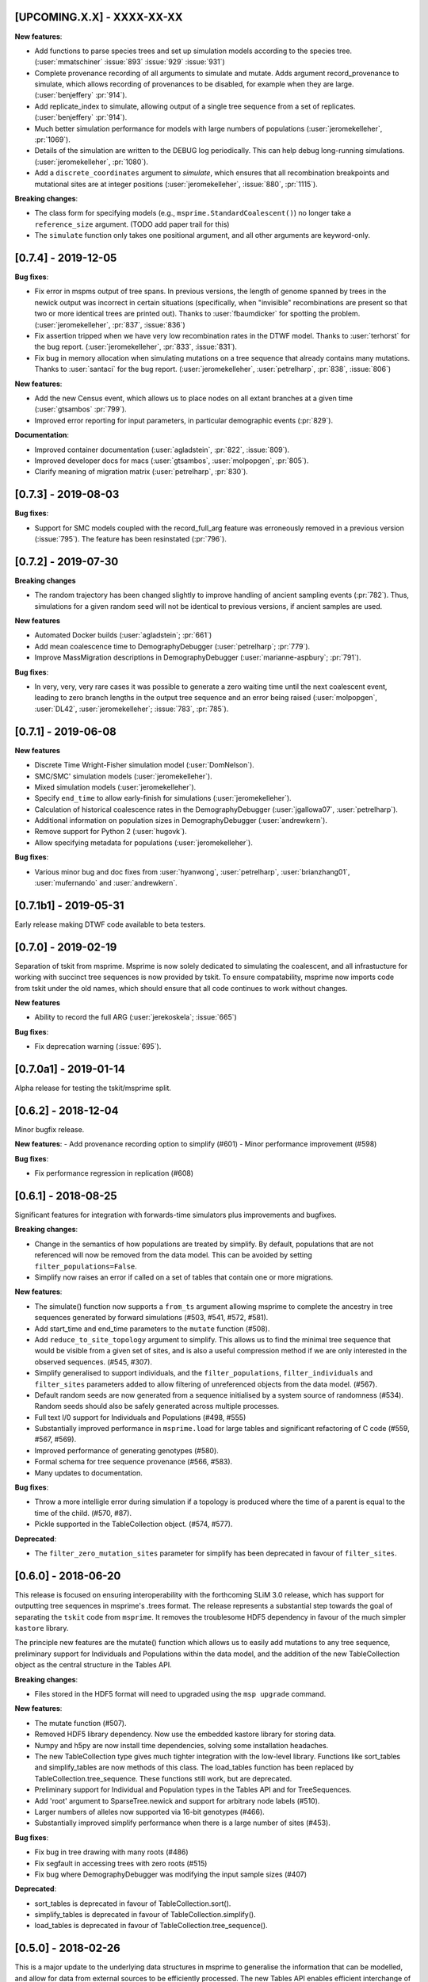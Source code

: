 ***************************
[UPCOMING.X.X] - XXXX-XX-XX
***************************

**New features**:

- Add functions to parse species trees and set up simulation models according
  to the species tree. (:user:`mmatschiner` :issue:`893` :issue:`929` :issue:`931`)

- Complete provenance recording of all arguments to simulate and mutate.
  Adds argument record_provenance to simulate, which allows recording of
  provenances to be disabled, for example when they are large.
  (:user:`benjeffery` :pr:`914`).

- Add replicate_index to simulate, allowing output of a single tree sequence
  from a set of replicates. (:user:`benjeffery` :pr:`914`).

- Much better simulation performance for models with large numbers
  of populations (:user:`jeromekelleher`, :pr:`1069`).

- Details of the simulation are written to the DEBUG log periodically.
  This can help debug long-running simulations. (:user:`jeromekelleher`,
  :pr:`1080`).

- Add a ``discrete_coordinates`` argument to `simulate`, which ensures that
  all recombination breakpoints and mutational sites are at integer positions
  (:user:`jeromekelleher`, :issue:`880`, :pr:`1115`).

**Breaking changes**:

- The class form for specifying models (e.g., ``msprime.StandardCoalescent()``)
  no longer take a ``reference_size`` argument.
  (TODO add paper trail for this)

- The ``simulate`` function only takes one positional argument, and all other
  arguments are keyword-only.


********************
[0.7.4] - 2019-12-05
********************

**Bug fixes**:

- Fix error in mspms output of tree spans. In previous versions, the length of
  genome spanned by trees in the newick output was incorrect in certain situations
  (specifically, when "invisible" recombinations are present so that two or more
  identical trees are printed out). Thanks to :user:`fbaumdicker` for spotting
  the problem. (:user:`jeromekelleher`, :pr:`837`, :issue:`836`)

- Fix assertion tripped when we have very low recombination rates in the DTWF
  model. Thanks to :user:`terhorst` for the bug report.
  (:user:`jeromekelleher`, :pr:`833`, :issue:`831`).

- Fix bug in memory allocation when simulating mutations on a tree sequence
  that already contains many mutations. Thanks to :user:`santaci` for the
  bug report. (:user:`jeromekelleher`, :user:`petrelharp`, :pr:`838`,
  :issue:`806`)

**New features**:

- Add the new Census event, which allows us to place nodes on all extant
  branches at a given time (:user:`gtsambos` :pr:`799`).

- Improved error reporting for input parameters, in particular
  demographic events (:pr:`829`).

**Documentation**:

- Improved container documentation (:user:`agladstein`, :pr:`822`, :issue:`809`).

- Improved developer docs for macs (:user:`gtsambos`, :user:`molpopgen`, :pr:`805`).

- Clarify meaning of migration matrix (:user:`petrelharp`, :pr:`830`).

********************
[0.7.3] - 2019-08-03
********************

**Bug fixes**:

- Support for SMC models coupled with the record_full_arg feature was
  erroneously removed in a previous version (:issue:`795`). The feature
  has been resinstated (:pr:`796`).

********************
[0.7.2] - 2019-07-30
********************

**Breaking changes**

- The random trajectory has been changed slightly to improve handling
  of ancient sampling events (:pr:`782`). Thus, simulations for a given
  random seed will not be identical to previous versions, if ancient
  samples are used.

**New features**

- Automated Docker builds (:user:`agladstein`; :pr:`661`)
- Add mean coalescence time to DemographyDebugger (:user:`petrelharp`; :pr:`779`).
- Improve MassMigration descriptions in DemographyDebugger
  (:user:`marianne-aspbury`; :pr:`791`).

**Bug fixes**:

- In very, very, very rare cases it was possible to generate a
  zero waiting time until the next coalescent event, leading to
  zero branch lengths in the output tree sequence and an error
  being raised (:user:`molpopgen`, :user:`DL42`, :user:`jeromekelleher`;
  :issue:`783`, :pr:`785`).

********************
[0.7.1] - 2019-06-08
********************

**New features**

- Discrete Time Wright-Fisher simulation model (:user:`DomNelson`).
- SMC/SMC' simulation models (:user:`jeromekelleher`).
- Mixed simulation models (:user:`jeromekelleher`).
- Specify ``end_time`` to allow early-finish for simulations (:user:`jeromekelleher`).
- Calculation of historical coalescence rates in the DemographyDebugger
  (:user:`jgallowa07`, :user:`petrelharp`).
- Additional information on population sizes in DemographyDebugger
  (:user:`andrewkern`).
- Remove support for Python 2 (:user:`hugovk`).
- Allow specifying metadata for populations (:user:`jeromekelleher`).

**Bug fixes**:

- Various minor bug and doc fixes from :user:`hyanwong`, :user:`petrelharp`,
  :user:`brianzhang01`, :user:`mufernando` and :user:`andrewkern`.


**********************
[0.7.1b1] - 2019-05-31
**********************

Early release making DTWF code available to beta testers.

********************
[0.7.0] - 2019-02-19
********************

Separation of tskit from msprime. Msprime is now solely dedicated to simulating
the coalescent, and all infrastucture for working with succinct tree sequences
is now provided by tskit. To ensure compatability, msprime now imports code
from tskit under the old names, which should ensure that all code continues
to work without changes.

**New features**

- Ability to record the full ARG (:user:`jerekoskela`; :issue:`665`)

**Bug fixes**:

- Fix deprecation warning (:issue:`695`).


**********************
[0.7.0a1] - 2019-01-14
**********************

Alpha release for testing the tskit/msprime split.

********************
[0.6.2] - 2018-12-04
********************

Minor bugfix release.

**New features**:
- Add provenance recording option to simplify (#601)
- Minor performance improvement (#598)

**Bug fixes**:

- Fix performance regression in replication (#608)


********************
[0.6.1] - 2018-08-25
********************

Significant features for integration with forwards-time simulators plus
improvements and bugfixes.

**Breaking changes**:

- Change in the semantics of how populations are treated by simplify. By
  default, populations that are not referenced will now be removed from the
  data model. This can be avoided by setting ``filter_populations=False``.

- Simplify now raises an error if called on a set of tables that contain
  one or more migrations.

**New features**:

- The simulate() function now supports a ``from_ts`` argument allowing
  msprime to complete the ancestry in tree sequences generated by
  forward simulations (#503, #541, #572, #581).

- Add start_time and end_time parameters to the ``mutate`` function (#508).

- Add ``reduce_to_site_topology`` argument to simplify. This allows us to
  find the minimal tree sequence that would be visible from a given set
  of sites, and is also a useful compression method if we are only interested
  in the observed sequences. (#545, #307).

- Simplify generalised to support individuals, and the ``filter_populations``,
  ``filter_individuals`` and ``filter_sites`` parameters added to allow
  filtering of unreferenced objects from the data model. (#567).

- Default random seeds are now generated from a sequence initialised by
  a system source of randomness (#534). Random seeds should also be safely generated
  across multiple processes.

- Full text I/0 support for Individuals and Populations (#498, #555)

- Substantially improved performance in ``msprime.load`` for large tables
  and significant refactoring of C code (#559, #567, #569).

- Improved performance of generating genotypes (#580).

- Formal schema for tree sequence provenance (#566, #583).

- Many updates to documentation.

**Bug fixes**:

- Throw a more intelligle error during simulation if a topology is produced
  where the time of a parent is equal to the time of the child. (#570, #87).

- Pickle supported in the TableCollection object. (#574, #577).

**Deprecated**:

- The ``filter_zero_mutation_sites`` parameter for simplify has been deprecated
  in favour of ``filter_sites``.

********************
[0.6.0] - 2018-06-20
********************

This release is focused on ensuring interoperability with the forthcoming SLiM
3.0 release, which has support for outputting tree sequences in msprime's
.trees format. The release represents a substantial step towards the goal of
separating the ``tskit`` code from ``msprime``. It removes the troublesome HDF5
dependency in favour of the much simpler ``kastore`` library.

The principle new features are the mutate() function which allows us to easily
add mutations to any tree sequence, preliminary support for Individuals and
Populations within the data model, and the addition of the new TableCollection
object as the central structure in the Tables API.

**Breaking changes**:

- Files stored in the HDF5 format will need to upgraded using the
  ``msp upgrade`` command.

**New features**:

- The mutate function (#507).

- Removed HDF5 library dependency. Now use the embedded kastore library
  for storing data.

- Numpy and h5py are now install time dependencies, solving some installation
  headaches.

- The new TableCollection type  gives much tighter integration with the
  low-level library. Functions like sort_tables and simplify_tables are
  now methods of this class. The load_tables function has been replaced
  by TableCollection.tree_sequence. These functions still work, but are
  deprecated.

- Preliminary support for Individual and Population types in the Tables
  API and for TreeSequences.

- Add 'root' argument to SparseTree.newick and support for arbitrary
  node labels (#510).

- Larger numbers of alleles now supported via 16-bit genotypes (#466).

- Substantially improved simplify performance when there is a large
  number of sites (#453).


**Bug fixes**:

- Fix bug in tree drawing with many roots (#486)

- Fix segfault in accessing trees with zero roots (#515)

- Fix bug where DemographyDebugger was modifying the input sample sizes (#407)


**Deprecated**:

- sort_tables is deprecated in favour of TableCollection.sort().

- simplify_tables is deprecated in favour of TableCollection.simplify().

- load_tables is deprecated in favour of TableCollection.tree_sequence().

********************
[0.5.0] - 2018-02-26
********************

This is a major update to the underlying data structures in msprime to
generalise the information that can be modelled, and allow
for data from external sources to be efficiently processed. The
new Tables API enables efficient interchange of tree sequence data using
numpy arrays. Many updates have also been made to the tree sequence
API to make it more Pythonic and general. Most changes are backwards
compatible, however.

**Breaking changes**:

- The ``SparseTree.mutations()`` and ``TreeSequence.mutations()`` iterators no
  longer support tuple-like access to values. For example, code like

    for x, u, j in ts.mutations():
        print("mutation at position", x, "node = ", u)

  will no longer work. Code using the old ``Mutation.position`` and
  ``Mutation.index`` will still work through deprecated aliases,
  but new code should access these values through ``Site.position``
  and ``Site.id``, respectively.

- The ``TreeSequence.diffs()`` method no longer works. Please use
  the ``TreeSequence.edge_diffs()`` method instead.

- ``TreeSequence.get_num_records()`` no longer works. Any code using
  this or the ``records()`` iterator should be rewritten to work with
  the ``edges()`` iterator and num_edges instead.

- Files stored in the HDF5 format will need to upgraded using the
  ``msp upgrade`` command.

**New features**:

- The API has been made more Pythonic by replacing (e.g.)
  ``tree.get_parent(u)`` with ``tree.parent(u)``, and
  ``tree.get_total_branch_length()`` with ``tree.total_branch_length``.
  The old forms have been maintained as deprecated aliases. (#64)

- Efficient interchange of tree sequence data using the new Tables
  API. This consists of classes representing the various
  tables (e.g. ``NodeTable``) and some utility functions (such
  as ``load_tables``, ``sort_tables``, etc).

- Support for a much more general class of tree sequence topologies.
  For example, trees with multiple roots are fully supported.

- Substantially generalised mutation model. Mutations now occur at
  specific sites, which can be associated with zero to many mutations.
  Each site has an ancestral state (any character string) and
  each mutation a derived state (any character string).

- Substantially updated documentation to rigorously define the
  underlying data model and requirements for imported data.

- The ``variants()`` method now returns a list of alleles for each
  site, and genotypes are indexes into this array. This is both
  consistent with existing usage and works with the newly generalised
  mutation model, which allows arbitrary strings of characters as
  mutational states.

- Add the formal concept of a sample, and distinguished from 'leaves'.
  Change ``tracked_leaves``, etc. to ``tracked_samples`` (#225).
  Also rename ``sample_size`` to ``num_samples`` for consistency (#227).

- The simplify() method returns subsets of a large tree sequence.

- TreeSequence.first() returns the first tree in sequence.

- Windows support. Msprime is now routinely tested on Windows as
  part of the suite of continuous integration tests.

- Newick output is not supported for more general trees. (#117)

- The ``genotype_matrix`` method allows efficient access to the
  full genotype matrix. (#306)

- The variants iterator no longer uses a single buffer for
  genotype data, removing a common source of error (#253).

- Unicode and ASCII output formats for ``SparseTree.draw()``.

- ``SparseTree.draw()`` renders tree in the more conventional 'square
  shoulders' format.

- ``SparseTree.draw()`` by default returns an SVG string, so it can
  be easily displayed in a Jupyter notebook. (#204)

- Preliminary support for a broad class of site-based statistics,
  including Patterson's f-statistics, has been added, through
  the `SiteStatCalculator`, and its branch length analog,
  `BranchLengthStatCalculator`.  The interface is still in development,
  and is expected may change.

**Bug fixes**:

- Duplicate site no longer possible (#159)

- Fix for incorrect population sizes in DemographyDebugger (#66).

**Deprecated**:

- The ``records`` iterator has been deprecated, and the underlying data
  model has moved away from the concept of coalescence records. The
  structure of a tree sequence is now defined in terms of a set of nodes
  and edges, essentially a normlised version of coalescence records.

- Changed ``population_id`` to ``population`` in various DemographicEvent
  classes for consistency. The old ``population_id`` argument is kept as a
  deprecated alias.

- Changed ``destination`` to ``dest`` in MassMigrationEvent. The old
  ``destination`` argument is retained as a deprecated alias.

- Changed ``sample_size`` to ``num_samples`` in TreeSequence and
  SparseTree. The older versions are retained as deprecated aliases.

- Change ``get_num_leaves`` to ``num_samples`` in SparseTree. The
  ``get_num_leaves`` method (and other related methods) that have
  been retained for backwards compatability are semantically incorrect,
  in that they now return the number of **samples**. This should have
  no effect on existing code, since samples and leaves were synonymous.
  New code should use the documented ``num_samples`` form.

- Accessing the ``position`` attribute on a ``Mutation`` or
  ``Variant`` object is now deprecated, as this is a property of a ``Site``.

- Accessing the ``index`` attribute on a ``Mutation`` or ``Variant`` object
  is now deprecated. Please use ``variant.site.id`` instead. In general,
  objects with IDs (i.e., derived from tables) now have an ``id`` field.

- Various ``get_`` methods in TreeSequence and SparseTree have been
  replaced by more Pythonic alternatives.

********************
[0.4.0] - 2016-10-16
********************

Major release providing new functionality and laying groundwork for
upcoming functionality.

**Breaking changes**:

- The HDF5 file format has been changed to allow for non-binary trees
  and to improve performance. It is now both smaller and faster to
  load. However, msprime cannot directly load tree sequence files
  written by older versions. The ``msp upgrade`` utility has been
  developed to provide an upgrade path for existing users, so that
  files written by older versions of msprime can be converted to the
  newer format and read by version 0.4.x of msprime.

- The tuples returned by the ``mutations`` method contains an element.
  This will break code doing things like

      for pos, node in ts.mutations():
          print(pos, node)

  For better forward compatibility, code should use named attributes
  rather than positional access:

      for mutation in ts.mutations():
          print(mutation.position, mutation.node)

- Similarly, the undocumented ``variants`` method has some major changes:

  1. The returned tuple has two new values, ``node`` and ``index``
     in the middle of the tuple (but see the point above about using
     named attributes).

  2. The returned genotypes are by default numpy arrays. To revert
     to the old behaviour of returning Python bytes objects, use the
     ``as_bytes`` argument to the ``variants()`` method.

**New features**:

- Historical samples. Using the ``samples`` argument to ``simulate``
  users can specify the location and time of all samples explicitly.

- HDF5 file upgrade utility ``msp upgrade``

- Support for non-binary trees in the tree sequence, and relaxation
  of the requirements on input tree sequences using the read_txt()
  function.

- Integration with numpy, with zero-copy access to the low-level C API.

- Documented the variants() method that provides access to the sample
  genotypes as either numpy arrays or Python bytes objects.

- New LdCalculator class that allows very fast calculation of r^2 values.

- Initial support for threading.

- The values returned mutations() method now also contain an ``index``
  attribute. This makes many operations simpler.

- New TreeSequence.get_time() method that returns the time a sample
  was sampled at.

**Performance improvements**:

- File load times substantially reduced by pre-computing and storing
  traversal indexes.

- O(1) implementation of TreeSequence.get_num_trees()

- Improved control of enabled tree features in TreeSequence.trees()
  method using the ``leaf_lists`` and ``leaf_counts`` arguments.

**Bug fixes**:

- Fixed a precision problem with DemographyDebugger. #37

- Segfault on large haplotypes. #29

********************
[0.3.2] - 2016-07-21
********************

Feature release adding new import and export features to the API
and CLI.

- New ``TreeSequence.write_records`` and ``TreeSequence.write_mutations``
  methods to serialise a tree sequence in a human readable text format.

- New ``msprime.load_txt()`` method that parses the above formats, and
  allows msprime to read in data from external sources.

- New ``TreeSequence.write_vcf`` method to write mutation information
  in VCF format.

- Miscellaneous documentation fixes.


********************
[0.3.1] - 2016-06-24
********************

Feature release adding population related methods to the API.

- New ``TreeSequence.get_population(sample_id)`` method.

- New ``TreeSequence.get_samples(population_id)`` method.

- Added the optional ``samples`` argument to the
  ``TreeSequence.get_pairwise_diversity`` method.

- Fixed a potential low-level buffer overrun problem.


********************
[0.3.0] - 2016-05-31
********************

Bugfix release affecting all users of the Python API. Version 0.2.0 contained a
confusing and inconsistent mix of times and rates being expressed in both
coalescent units and generations. This release changes _all_ times and rates
used when describing demographic models to generations, and also changes
all population sizes to be absolute. In the interest of consistency, the
units of the trees output by msprime are also changed to generations. This
is a major breaking change, and will require updates to all scripts using the
API.

This release also include some performance improvements and additional
functionality.

Mspms users are not affected, other than benefiting from performance
improvements.

Breaking changes:

- Time values are now rescaled into generations when a TreeSequence is
  created, and so all times associated with tree nodes are measured in
  generations. The time values in any existing HDF5 file will now be
  interpreted as being in generations, so stored simulations must be
  rerun. To minimise the chance of this happening silently, we have
  incremented the file format major version number, so that attempts
  to read older versions will fail.

- Growth rate values for the PopulationConfiguration class are now
  per generation, and population sizes are absolute. These were in
  coalescent units and relative to Ne previously.

- GrowthRateChangeEvents and SizeChangeEvents have been replaced with
  a single class, PopulationParametersChange. This new class takes
  an initial_size as the absolute population size, and growth_rate
  per generation. Since the change in units was a breaking one,
  potentially leading to subtle and confusing bugs, we decided that
  the name refactoring would at least ensure that users would need
  to be aware that the change had been made. This API should now
  be stable, and will not be changed again without an excellent
  reason.

- MigrationRateChangeEvent has been renamed to MigrationRateChange
  and the migration rates are now per-generation.

- MassMigrationEvent has been renamed to MassMigration, and the
  values of source and destination swapped, fixing the bug in
  issue #14.

- The TreeSequence.records() method now returns an extra value,
  potentially breaking client code.

Improvements:

- Added tutorial for demographic events.

- Added DemographyDebugger class to help view the changes in populations
  over time.

- Added population tracking for coalescent events. We can now determine
  the population associated with every tree node. The relevant information
  has been added to the HDF5 file format.

- Improved performance for replication by reusing the same low-level
  simulator instance. This leads to significant improvements for large
  numbers of replicates of small simulations. Issue #8.

- Changed the TreeSequence.records() method to return named tuples.

- Added get_total_branch_length method. Issue #12.

- Fixed bug in reading Hapmap files. Issue #13.

********************
[0.2.0] - 2016-05-05
********************

Major update release, adding significant new functionality to the Python
API and several breaking changes. All code written for the 0.1.x API
will be affected, unfortunately.

Breaking changes:

- Sample IDs are now zero indexed. In previous versions of msprime, the
  samples were numbered from 1 to n inclusive, which is not Pythonic.
  This change has been made to make the API more usable, but will
  cause issues for existing code.

- There is now an Ne parameter to simulate(), and recombination,
  mutation and migration rates are now all per-generation. The
  keyword arguments have been changed to recombination_rate
  and mutation_rate, which should mean that silent errors will
  be avoided. All rates in existing code will need to be
  divided by 4 as a result of this. This change was made to make
  working with recombination maps and per generation recombination
  rates easier.

- Msprime now uses continuous values to represent coordinates, and
  the num_loci parameter has been replaced with a new length parameter
  to simulate(). Internally, a discrete recombination model is still
  used, but by default the potential number of discrete sites is
  very large and effectively continuous. True discrete recombination
  models can still be specified by using the recombination_map
  argument to simulate.

- The population_models argument to simulate() has been removed, and
  replaced with the population_configuration and demographic_events
  parameters. This was necessary to provide the full demographic
  model.

- The HDF5 file format has been updated to accommodate the continuous
  coordinates, along with other minor changes. As a consequence,
  simulation results will be somewhat larger. Stored simulations will
  need to be re-run and saved.

- Removed the random_seed key from the provenance JSON strings.

- Removed the simulate_tree() function, as it seemed to offer little
  extra value.


New features:

- Simulation of variable recombination rates via arbitrary recombination
  maps.

- Full support for population structure and demographic events.

- API support for replication via the num_replicates argument to simulate().

- Fully reworked random generation mechanisms, so that in the nominal
  case a single instance of gsl_rng is used throughout the entire
  simulation session.

- Addition of several miscellaneous methods to the TreeSequence API.

- Added NULL_NODE constant to make tree traversals more readable.

*********************
[0.1.10] - 2016-04-21
*********************

Bugfix release. Fixes serious issue affecting simulations with small
sample sizes.

https://github.com/jeromekelleher/msprime/issues/7

All users of mspms should update immediately and any analyses using
a small sample size (< 10) with mutations should be repeated.

Many thanks to Konrad Lohse for identifying the issue.

********************
[0.1.9] - 2016-04-01
********************

Bugfix release. Fixes serious issue affecting random seeds in mspms.

https://github.com/jeromekelleher/msprime/issues/6

All users of mspms should update immediately and any analyses using
the ``-seeds`` option in mspms should be repeated.

Many thanks to Derek Setter for identifying the issue.

********************
[0.1.8] - 2016-02-17
********************

Transitional release providing population structure support for the
ms-compatible command line interface. A considerable amount of low-level
plumbing was required to provide the required flexibility. This is currently
not visible from the high-level API, but will shortly be made available in the
forthcoming 0.2.x series.

The current implementation of migration should work well for small numbers of
populations (e.g. < 10), but will not scale well for large numbers of
populations.

+++++++
Changes
+++++++

- Added the -I, -m, -ma, -em, -eM, -ema, -eG, -eg, -eN, -en,
  -ej and -es options to mspms. These should provide full ms
  compatability, except for the -es option which is currently
  limited in scope.

- Added some extra keys to the low-level configuration JSON in
  the HDF5 file format to describe the population structure.
  This will be documented in a future release.

- Added a `get_pairwise_diversity` method to the TreeSequence
  class to efficiently calculate the population genetics
  statistic pi.
